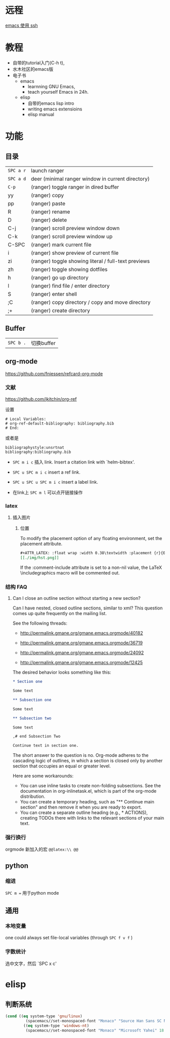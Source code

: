 # -*- mode: Org; org-download-image-dir: "../../images"; -*-
#+BEGIN_COMMENT
.. title: emacs
.. slug: emacs
#+END_COMMENT

* 远程

  [[file:~/git/qiwulun.github.io/posts/emacs-shi-yong-ssh.org][emacs 使用 ssh]]
* 教程
  - 自带的tutorial入门(C-h t),
  - 水木社区的emacs版
  - 电子书
    - emacs
      - learnning GNU Emacs,
      - teach yourself Emacs in 24h.
    - elisp
      - 自带的emacs lisp intro
      - writing emacs extensioins
      - elisp manual
* 功能
** 目录

   | =SPC a r=   | launch ranger                                        |
   | =SPC a d=   | deer (minimal ranger window in current directory)    |
   | =C-p=       | (ranger) toggle ranger in dired buffer               |
   | yy         | (ranger) copy                                        |
   | pp         | (ranger) paste                                       |
   | R           | (ranger) rename                                      |
   | D           | (ranger) delete                                      |
   | C-j         |  (ranger) scroll preview window down                |
   | C-k         |  (ranger) scroll preview window up                  |
   | C-SPC       |  (ranger) mark current file                         |
   | i           | (ranger) show preview of current file                |
   | zi         | (ranger) toggle showing literal / full-text previews |
   | zh         | (ranger) toggle showing dotfiles                     |
   | h           | (ranger) go up directory                             |
   | l           | (ranger) find file / enter directory                 |
   | S           | (ranger) enter shell                                 |
   | ;C         | (ranger) copy directory / copy and move directory    |
   | ;+         | (ranger) create directory                            |
** Buffer


   | =SPC b .=   | 切换buffer                                |
** org-mode
   https://github.com/fniessen/refcard-org-mode
*** 文献
    https://github.com/jkitchin/org-ref

    设置
    #+BEGIN_EXAMPLE
  # Local Variables:
  # org-ref-default-bibliography: bibliography.bib
  # End:
    #+END_EXAMPLE

    或者是
    #+BEGIN_EXAMPLE
  bibliographystyle:unsrtnat
  bibliography:bibliography.bib
    #+END_EXAMPLE


    - =SPC m i c= 插入 link. Insert a citation link with `helm-bibtex'.
    - =SPC u SPC m i c= insert a ref link.
    - =SPC u SPC u SPC m i c= insert a label link.

    - 在link上 =SPC m l= 可以点开链接操作
*** latex
**** 插入图片
***** 位置
      To modify the placement option of any floating environment, set the placement attribute.
      #+BEGIN_SRC org
        ,#+ATTR_LATEX: :float wrap :width 0.38\textwidth :placement {r}{0.4\textwidth}
        [[./img/hst.png]]
      #+END_SRC

      If the :comment-include attribute is set to a non-nil value, the LaTeX \includegraphics macro will be commented out.
*** 结构 FAQ
**** Can I close an outline section without starting a new section?

 Can I have nested, closed outline sections, similar to xml? This question comes up quite frequently on the mailing list.

 See the following threads:

 - http://permalink.gmane.org/gmane.emacs.orgmode/40182

 - http://permalink.gmane.org/gmane.emacs.orgmode/36719

 - http://permalink.gmane.org/gmane.emacs.orgmode/24092

 - http://permalink.gmane.org/gmane.emacs.orgmode/12425

 The desired behavior looks something like this:

#+BEGIN_SRC org
  ,* Section one

  Some text

  ,** Subsection one

  Some text

  ,** Subsection two

  Some text

  ,# end Subsection Two

  Continue text in section one.

#+END_SRC

The short answer to the question is no. Org-mode adheres to the cascading logic of outlines, in which a section is closed only by another section that occupies an equal or greater level.

Here are some workarounds:

- You can use inline tasks to create non-folding subsections. See the documentation in org-inlinetask.el, which is part of the org-mode distribution.
- You can create a temporary heading, such as "** Continue main section" and then remove it when you are ready to export.
- You can create a separate outline heading (e.g., * ACTIONS), creating TODOs there with links to the relevant sections of your main text.
*** 强行换行
   orgmode 新加入的宏 =@@latex:\\ @@=
** python
*** 缩进
    =SPC m == 用于python mode

** 通用

*** 本地变量
    one could always set file-local variables (through =SPC f v f= )
*** 字数统计
    选中文字，然后 `SPC x c'
* elisp
** 判断系统
#+BEGIN_SRC emacs-lisp
(cond ((eq system-type 'gnu/linux)
         (spacemacs//set-monospaced-font "Monaco" "Source Han Sans SC Normal" 18 22))
        ((eq system-type 'windows-nt)
         (spacemacs//set-monospaced-font "Monaco" "Microsoft Yahei" 18 20)))
#+END_SRC
